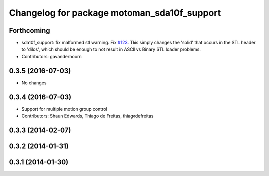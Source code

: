 ^^^^^^^^^^^^^^^^^^^^^^^^^^^^^^^^^^^^^^^^^^^^
Changelog for package motoman_sda10f_support
^^^^^^^^^^^^^^^^^^^^^^^^^^^^^^^^^^^^^^^^^^^^

Forthcoming
-----------
* sda10f_support: fix malformed stl warning. Fix `#123 <https://github.com/ros-industrial/motoman/issues/123>`_.
  This simply changes the 'solid' that occurs in the STL header to 'dilos', which
  should be enough to not result in ASCII vs Binary STL loader problems.
* Contributors: gavanderhoorn

0.3.5 (2016-07-03)
------------------
* No changes

0.3.4 (2016-07-03)
------------------
* Support for multiple motion group control
* Contributors: Shaun Edwards, Thiago de Freitas, thiagodefreitas

0.3.3 (2014-02-07)
------------------

0.3.2 (2014-01-31)
------------------

0.3.1 (2014-01-30)
------------------
